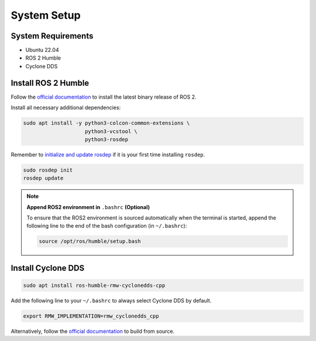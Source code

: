 System Setup
============

System Requirements
-------------------

* Ubuntu 22.04

* ROS 2 Humble

* Cyclone DDS


Install ROS 2 Humble
--------------------

Follow the `official documentation`__ to install the latest binary release of ROS 2.

Install all necessary additional dependencies:

.. code-block:: bash

   sudo apt install -y python3-colcon-common-extensions \
                       python3-vcstool \
                       python3-rosdep

Remember to `initialize and update rosdep`__ if it is your first time installing ``rosdep``.

.. code-block:: bash

   sudo rosdep init
   rosdep update

__ https://docs.ros.org/en/humble/Installation/Ubuntu-Install-Debians.html
__ https://docs.ros.org/en/humble/Tutorials/Intermediate/Rosdep.html#how-do-i-use-the-rosdep-tool

.. note::

   :strong:`Append ROS2 environment in` ``.bashrc`` :strong:`(Optional)`

   To ensure that the ROS2 environment is sourced automatically when the terminal is started,
   append the following line to the end of the bash configuration (in ``~/.bashrc``):

   .. code-block:: bash

      source /opt/ros/humble/setup.bash

Install Cyclone DDS
-------------------

.. code-block:: bash

   sudo apt install ros-humble-rmw-cyclonedds-cpp

Add the following line to your ``~/.bashrc`` to always select Cyclone DDS by default.

.. code-block:: bash

   export RMW_IMPLEMENTATION=rmw_cyclonedds_cpp

Alternatively, follow the `official documentation`__ to build from source.

__ https://docs.ros.org/en/humble/Installation/DDS-Implementations/Working-with-Eclipse-CycloneDDS.html
